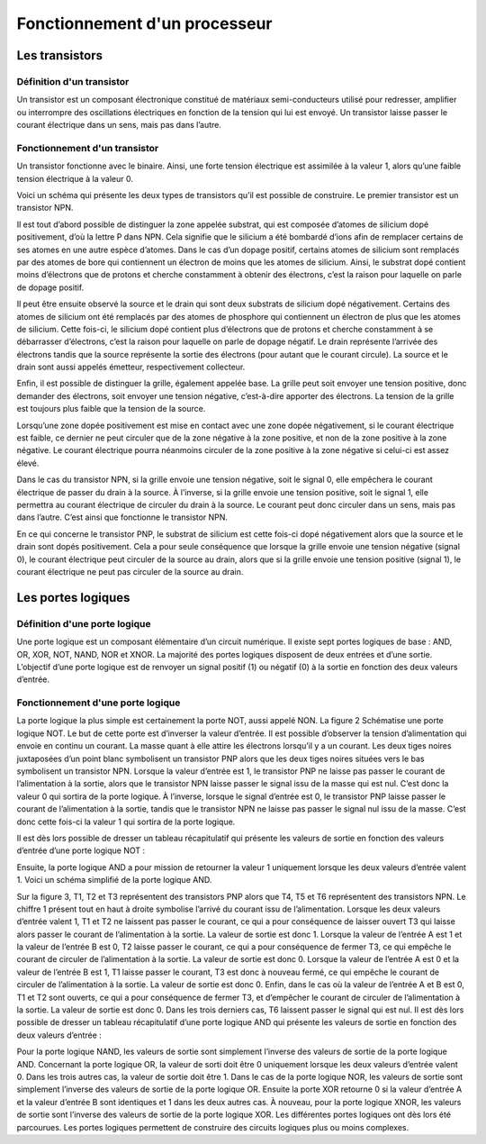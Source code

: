 Fonctionnement d'un processeur
##############################

Les transistors
===============

Définition d'un transistor
__________________________

Un transistor est un composant électronique constitué de matériaux semi-conducteurs utilisé pour redresser, amplifier ou interrompre des oscillations électriques en fonction de la tension qui lui est envoyé. 
Un transistor laisse passer le courant électrique dans un sens, mais pas dans l’autre.

Fonctionnement d'un transistor
______________________________

Un transistor fonctionne avec le binaire. 
Ainsi, une forte tension électrique est assimilée à la valeur 1, alors qu’une faible tension électrique à la valeur 0.

.. image:: images/transistor.png

Voici un schéma qui présente les deux types de transistors qu’il est possible de construire. 
Le premier transistor est un transistor NPN.

Il est tout d’abord possible de distinguer la zone appelée substrat, qui est composée d’atomes de silicium dopé positivement, d’où la lettre P dans NPN. 
Cela signifie que le silicium a été bombardé d’ions afin de remplacer certains de ses atomes en une autre espèce d’atomes. 
Dans le cas d’un dopage positif, certains atomes de silicium sont remplacés par des atomes de bore qui contiennent un électron de moins que les atomes de silicium. 
Ainsi, le substrat dopé contient moins d’électrons que de protons et cherche constamment à obtenir des électrons, c’est la raison pour laquelle on parle de dopage positif.

Il peut être ensuite observé la source et le drain qui sont deux substrats de silicium dopé négativement. 
Certains des atomes de silicium ont été remplacés par des atomes de phosphore qui contiennent un électron de plus que les atomes de silicium. 
Cette fois-ci, le silicium dopé contient plus d’électrons que de protons et cherche constamment à se débarrasser d’électrons, c’est la raison pour laquelle on parle de dopage négatif. 
Le drain représente l’arrivée des électrons tandis que la source représente la sortie des électrons (pour autant que le courant circule). 
La source et le drain sont aussi appelés émetteur, respectivement collecteur.

Enfin, il est possible de distinguer la grille, également appelée base. 
La grille peut soit envoyer une tension positive, donc demander des électrons, soit envoyer une tension négative, c’est-à-dire apporter des électrons. 
La tension de la grille est toujours plus faible que la tension de la source.

Lorsqu’une zone dopée positivement est mise en contact avec une zone dopée négativement, si le courant électrique est faible, ce dernier ne peut circuler que de la zone négative à la zone positive, et non de la zone positive à la zone négative. 
Le courant électrique pourra néanmoins circuler de la zone positive à la zone négative si celui-ci est assez élevé.

Dans le cas du transistor NPN, si la grille envoie une tension négative, soit le signal 0, elle empêchera le courant électrique de passer du drain à la source. 
À l’inverse, si la grille envoie une tension positive, soit le signal 1, elle permettra au courant électrique de circuler du drain à la source. 
Le courant peut donc circuler dans un sens, mais pas dans l’autre. C’est ainsi que fonctionne le transistor NPN.

En ce qui concerne le transistor PNP, le substrat de silicium est cette fois-ci dopé négativement alors que la source et le drain sont dopés positivement. 
Cela a pour seule conséquence que lorsque la grille envoie une tension négative (signal 0), le courant électrique peut circuler de la source au drain, alors que si la grille envoie une tension positive (signal 1), le courant électrique ne peut pas circuler de la source au drain.

Les portes logiques
===================

Définition d'une porte logique
______________________________

Une porte logique est un composant élémentaire d’un circuit numérique. 
Il existe sept portes logiques de base : AND, OR, XOR, NOT, NAND, NOR et XNOR. 
La majorité des portes logiques disposent de deux entrées et d’une sortie. 
L’objectif d’une porte logique est de renvoyer un signal positif (1) ou négatif (0) à la sortie en fonction des deux valeurs d’entrée.

Fonctionnement d'une porte logique
__________________________________

.. image:: images/schema_NOT.jpg

La porte logique la plus simple est certainement la porte NOT, aussi appelé NON.
La figure 2 Schématise une porte logique NOT. 
Le but de cette porte est d’inverser la valeur d’entrée. 
Il est possible d’observer la tension d’alimentation qui envoie en continu un courant. 
La masse quant à elle attire les électrons lorsqu’il y a un courant. 
Les deux tiges noires juxtaposées d’un point blanc symbolisent un transistor PNP alors que les deux tiges noires situées vers le bas symbolisent un transistor NPN. 
Lorsque la valeur d’entrée est 1, le transistor PNP ne laisse pas passer le courant de l’alimentation à la sortie, alors que le transistor NPN laisse passer le signal issu de la masse qui est nul. 
C’est donc la valeur 0 qui sortira de la porte logique. 
À l’inverse, lorsque le signal d’entrée est 0, le transistor PNP laisse passer le courant de l’alimentation à la sortie, tandis que le transistor NPN ne laisse pas passer le signal nul issu de la masse. 
C’est donc cette fois-ci la valeur 1 qui sortira de la porte logique.

Il est dès lors possible de dresser un tableau récapitulatif qui présente les valeurs de sortie en fonction des valeurs d’entrée d’une porte logique NOT :

.. image:: images/tableau_NOT.png

Ensuite, la porte logique AND a pour mission de retourner la valeur 1 uniquement lorsque les deux valeurs d’entrée valent 1. 
Voici un schéma simplifié de la porte logique AND.

.. image:: images/schema_AND.png

Sur la figure 3, T1, T2 et T3 représentent des transistors PNP alors que T4, T5 et T6 représentent des transistors NPN. 
Le chiffre 1 présent tout en haut à droite symbolise l’arrivé du courant issu de l’alimentation. 
Lorsque les deux valeurs d’entrée valent 1, T1 et T2 ne laissent pas passer le courant, ce qui a pour conséquence de laisser ouvert T3 qui laisse alors passer le courant de l’alimentation à la sortie. 
La valeur de sortie est donc 1. 
Lorsque la valeur de l’entrée A est 1 et la valeur de l’entrée B est 0, T2 laisse passer le courant, ce qui a pour conséquence de fermer T3, ce qui empêche le courant de circuler de l’alimentation à la sortie. 
La valeur de sortie est donc 0. 
Lorsque la valeur de l’entrée A est 0 et la valeur de l’entrée B est 1, T1 laisse passer le courant, T3 est donc à nouveau fermé, ce qui empêche le courant de circuler de l’alimentation à la sortie. 
La valeur de sortie est donc 0. 
Enfin, dans le cas où la valeur de l’entrée A et B est 0, T1 et T2 sont ouverts, ce qui a pour conséquence de fermer T3, et d’empêcher le courant de circuler de l’alimentation à la sortie. 
La valeur de sortie est donc 0. Dans les trois derniers cas, T6 laissent passer le signal qui est nul.
Il est dès lors possible de dresser un tableau récapitulatif d’une porte logique AND qui présente les valeurs de sortie en fonction des deux valeurs d’entrée :

.. image:: images/tableau_AND.png

Pour la porte logique NAND, les valeurs de sortie sont simplement l’inverse des valeurs de sortie de la porte logique AND.
Concernant la porte logique OR, la valeur de sorti doit être 0 uniquement lorsque les deux valeurs d’entrée valent 0. 
Dans les trois autres cas, la valeur de sortie doit être 1.
Dans le cas de la porte logique NOR, les valeurs de sortie sont simplement l’inverse des valeurs de sortie de la porte logique OR.
Ensuite la porte XOR retourne 0 si la valeur d’entrée A et la valeur d’entrée B sont identiques et 1 dans les deux autres cas.
À nouveau, pour la porte logique XNOR, les valeurs de sortie sont l’inverse des valeurs de sortie de la porte logique XOR.
Les différentes portes logiques ont dès lors été parcourues. 
Les portes logiques permettent de construire des circuits logiques plus ou moins complexes.



